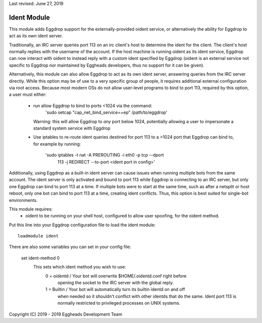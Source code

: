 Last revised: June 27, 2019

.. _notes:

============
Ident Module
============

This module adds Eggdrop support for the externally-provided oident
service, or alternatively the ability for Eggdrop to act as its own ident
server. 

Traditionally, an IRC server queries port 113 on an irc client's host to
determine the ident for the client. The client's host normally replies with
the username of the account. If the host machine is running oident as its
ident service, Eggdrop can now interact with oident to instead reply with
a custom ident specified by Eggdrop (oident is an external service not
specific to Eggdrop nor maintained by Eggheads developers, thus no support
for it can be given).

Alternatively, this module can also allow Eggdrop to act as its own ident
server, answering queries from the IRC server directly. While this option
may be of use to a very specific group of people, it requires additional
external configuration via root access. Because most modern OSs do not allow
user-level programs to bind to port 113, required by this option, a user must
either:
    - run allow Eggdrop to bind to ports <1024 via the command: 
        'sudo setcap "cap_net_bind_service=+ep" /path/to/eggdrop'
      Warning: this will allow Eggdrop to *any* port below 1024, potentially
      allowing a user to impersonate a standard system service with Eggdrop
    - Use iptables to re-route ident queries destined for port 113 to a
      >1024 port that Eggdrop can bind to, for example by running:
        'sudo iptables -t nat -A PREROUTING -i eth0 -p tcp --dport \
         113 -j REDIRECT --to-port <ident port in config>'

Additionally, using Eggdrop as a built-in ident server can cause issues
when running multiple bots from the same account. The ident server is only
activated and bound to port 113 while Eggdrop is connecting to an IRC
server, but only one Eggdrop can bind to port 113 at a time. If multiple
bots were to start at the same time, such as after a netsplit or host reboot,
only one bot can bind to port 113 at a time, creating ident conflicts. Thus,
this option is best suited for single-bot environments.

This module requires: 
    - oident to be running on your shell host, configured to allow user
      spoofing, for the oident method.

Put this line into your Eggdrop configuration file to load the ident
module::

  loadmodule ident

There are also some variables you can set in your config file:

  set ident-method 0
    This sets which ident method you wish to use:
      0 = oidentd / Your bot will overwrite $HOME/.oidentd.conf right before
        opening the socket to the IRC server with the global reply.
      1 = Builtin / Your bot will automatically turn its builtin identd on and off
       when needed so it shouldn't conflict with other identds that do the
       same. Ident port 113 is normally restricted to privileged processes on
       UNIX systems.


Copyright (C) 2019 - 2019 Eggheads Development Team
